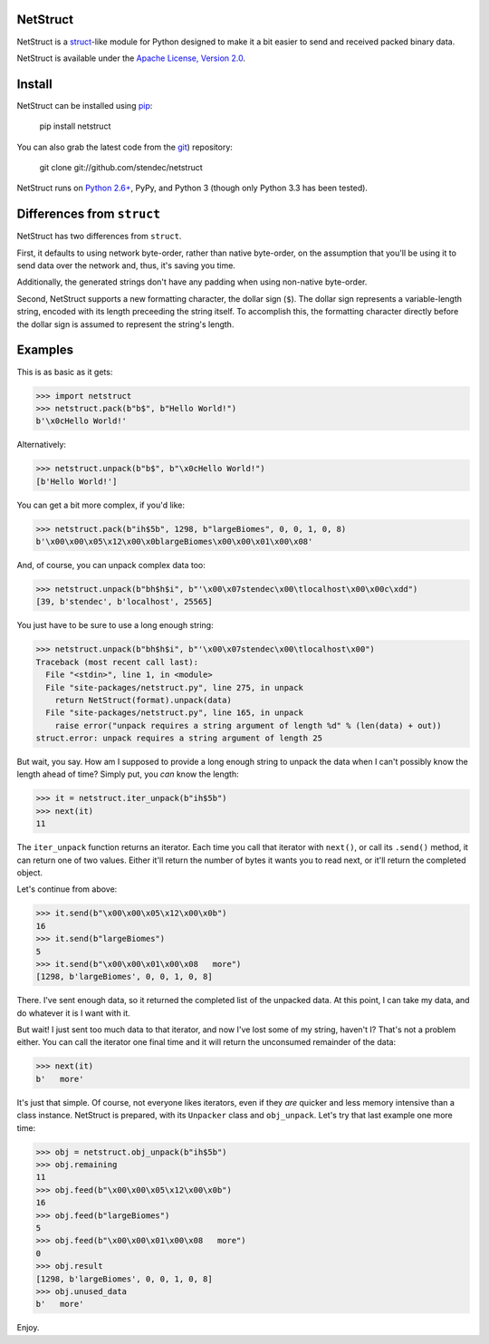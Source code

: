 NetStruct
=========

NetStruct is a `struct <http://docs.python.org/library/struct.html>`_-like
module for Python designed to make it a bit easier to send and received packed
binary data.

NetStruct is available under the `Apache License, Version 2.0
<http://www.apache.org/licenses/LICENSE-2.0.html>`_.


Install
=======

NetStruct can be installed using `pip <http://http://pypi.python.org/pypi/pip>`_:

    pip install netstruct

You can also grab the latest code from the `git <http://git-scm.com/>`_)
repository:

    git clone git://github.com/stendec/netstruct

NetStruct runs on `Python 2.6+ <http://python.org>`_, PyPy, and Python 3
(though only Python 3.3 has been tested).


Differences from ``struct``
===========================

NetStruct has two differences from ``struct``.

First, it defaults to using network byte-order, rather than native byte-order,
on the assumption that you'll be using it to send data over the network and,
thus, it's saving you time.

Additionally, the generated strings don't have any padding when using
non-native byte-order.

Second, NetStruct supports a new formatting character, the dollar sign (``$``).
The dollar sign represents a variable-length string, encoded with its length
preceeding the string itself. To accomplish this, the formatting character
directly before the dollar sign is assumed to represent the string's length.


Examples
========

This is as basic as it gets:

.. code:: python

    >>> import netstruct
    >>> netstruct.pack(b"b$", b"Hello World!")
    b'\x0cHello World!'

Alternatively:

.. code:: python

    >>> netstruct.unpack(b"b$", b"\x0cHello World!")
    [b'Hello World!']

You can get a bit more complex, if you'd like:

.. code:: python

    >>> netstruct.pack(b"ih$5b", 1298, b"largeBiomes", 0, 0, 1, 0, 8)
    b'\x00\x00\x05\x12\x00\x0blargeBiomes\x00\x00\x01\x00\x08'

And, of course, you can unpack complex data too:

.. code:: python

    >>> netstruct.unpack(b"bh$h$i", b"'\x00\x07stendec\x00\tlocalhost\x00\x00c\xdd")
    [39, b'stendec', b'localhost', 25565]

You just have to be sure to use a long enough string:

.. code:: python

    >>> netstruct.unpack(b"bh$h$i", b"'\x00\x07stendec\x00\tlocalhost\x00")
    Traceback (most recent call last):
      File "<stdin>", line 1, in <module>
      File "site-packages/netstruct.py", line 275, in unpack
        return NetStruct(format).unpack(data)
      File "site-packages/netstruct.py", line 165, in unpack
        raise error("unpack requires a string argument of length %d" % (len(data) + out))
    struct.error: unpack requires a string argument of length 25

But wait, you say. How am I supposed to provide a long enough string to
unpack the data when I can't possibly know the length ahead of time?
Simply put, you *can* know the length:

.. code:: python

    >>> it = netstruct.iter_unpack(b"ih$5b")
    >>> next(it)
    11

The ``iter_unpack`` function returns an iterator. Each time you call that
iterator with ``next()``, or call its ``.send()`` method, it can return one of
two values. Either it'll return the number of bytes it wants you to read next,
or it'll return the completed object.

Let's continue from above:

.. code:: python

    >>> it.send(b"\x00\x00\x05\x12\x00\x0b")
    16
    >>> it.send(b"largeBiomes")
    5
    >>> it.send(b"\x00\x00\x01\x00\x08   more")
    [1298, b'largeBiomes', 0, 0, 1, 0, 8]

There. I've sent enough data, so it returned the completed list of the
unpacked data. At this point, I can take my data, and do whatever it is I want
with it.

But wait! I just sent too much data to that iterator, and now I've lost some
of my string, haven't I? That's not a problem either. You can call the iterator
one final time and it will return the unconsumed remainder of the data:

.. code:: python

    >>> next(it)
    b'   more'

It's just that simple. Of course, not everyone likes iterators, even if they
*are* quicker and less memory intensive than a class instance. NetStruct is
prepared, with its ``Unpacker`` class and ``obj_unpack``. Let's try that last
example one more time:

.. code:: python

    >>> obj = netstruct.obj_unpack(b"ih$5b")
    >>> obj.remaining
    11
    >>> obj.feed(b"\x00\x00\x05\x12\x00\x0b")
    16
    >>> obj.feed(b"largeBiomes")
    5
    >>> obj.feed(b"\x00\x00\x01\x00\x08   more")
    0
    >>> obj.result
    [1298, b'largeBiomes', 0, 0, 1, 0, 8]
    >>> obj.unused_data
    b'   more'

Enjoy.
